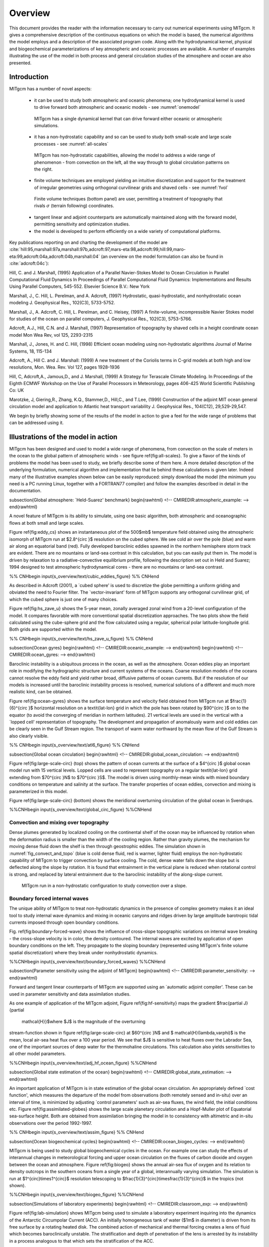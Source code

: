 Overview
********

This document provides the reader with the information necessary to
carry out numerical experiments using MITgcm. It gives a comprehensive
description of the continuous equations on which the model is based, the
numerical algorithms the model employs and a description of the associated
program code. Along with the hydrodynamical kernel, physical and
biogeochemical parameterizations of key atmospheric and oceanic processes
are available. A number of examples illustrating the use of the model in
both process and general circulation studies of the atmosphere and ocean are
also presented.

Introduction
============

MITgcm has a number of novel aspects:

 - it can be used to study both atmospheric and oceanic phenomena; one hydrodynamical kernel is used to drive forward both atmospheric and oceanic models - see :numref:`onemodel`

  .. figure:: figs/onemodel.*
    :width: 70%
    :align: center
    :alt: One model for atmospheric and oceanic simulations
    :name: onemodel

    MITgcm has a single dynamical kernel that can drive forward either oceanic or atmospheric simulations.


 - it has a non-hydrostatic capability and so can be used to study both small-scale and large scale processes - see :numref:`all-scales`

  .. figure:: figs/scales.*
    :width: 70%
    :align: center
    :alt: MITgcm can simulate a wide range of scales
    :name: all-scales

    MITgcm has non-hydrostatic capabilities, allowing the model to address a wide range of phenomenon - from convection on the left, all the way through to global circulation patterns on the right.

 - finite volume techniques are employed yielding an intuitive discretization and support for the treatment of irregular geometries using orthogonal curvilinear grids and shaved cells - see :numref:`fvol`

  .. figure:: figs/fvol.*
    :width: 70%
    :align: center
    :alt: Finit volume techniques
    :name: fvol

    Finite volume techniques (bottom panel) are user, permitting a treatment of topography that rivals :math:`\sigma` (terrain following) coordinates.

 - tangent linear and adjoint counterparts are automatically maintained along with the forward model, permitting sensitivity and optimization studies.

 - the model is developed to perform efficiently on a wide variety of computational platforms.


Key publications reporting on and charting the development of the model are :cite:`hill:95,marshall:97a,marshall:97b,adcroft:97,mars-eta:98,adcroft:99,hill:99,maro-eta:99,adcroft:04a,adcroft:04b,marshall:04` (an overview on the model formulation can also be found in :cite:`adcroft:04c`):


Hill, C. and J. Marshall, (1995)
Application of a Parallel Navier-Stokes Model to Ocean Circulation in 
Parallel Computational Fluid Dynamics
In Proceedings of Parallel Computational Fluid Dynamics: Implementations 
and Results Using Parallel Computers, 545-552.
Elsevier Science B.V.: New York

Marshall, J., C. Hill, L. Perelman, and A. Adcroft, (1997)
Hydrostatic, quasi-hydrostatic, and nonhydrostatic ocean modeling
J. Geophysical Res., 102(C3), 5733-5752.

Marshall, J., A. Adcroft, C. Hill, L. Perelman, and C. Heisey, (1997)
A finite-volume, incompressible Navier Stokes model for studies of the ocean
on parallel computers,
J. Geophysical Res., 102(C3), 5753-5766.

Adcroft, A.J., Hill, C.N. and J. Marshall, (1997)
Representation of topography by shaved cells in a height coordinate ocean
model
Mon Wea Rev, vol 125, 2293-2315

Marshall, J., Jones, H. and C. Hill, (1998)
Efficient ocean modeling using non-hydrostatic algorithms
Journal of Marine Systems, 18, 115-134

Adcroft, A., Hill C. and J. Marshall: (1999)
A new treatment of the Coriolis terms in C-grid models at both high and low
resolutions,
Mon. Wea. Rev. Vol 127, pages 1928-1936

Hill, C, Adcroft,A., Jamous,D., and J. Marshall, (1999)
A Strategy for Terascale Climate Modeling.
In Proceedings of the Eighth ECMWF Workshop on the Use of Parallel Processors
in Meteorology, pages 406-425
World Scientific Publishing Co: UK

Marotzke, J, Giering,R., Zhang, K.Q., Stammer,D., Hill,C., and T.Lee, (1999)
Construction of the adjoint MIT ocean general circulation model and 
application to Atlantic heat transport variability
J. Geophysical Res., 104(C12), 29,529-29,547.


We begin by briefly showing some of the results of the model in action to
give a feel for the wide range of problems that can be addressed using it.


Illustrations of the model in action
====================================

MITgcm has been designed and used to model a wide range of phenomena,
from convection on the scale of meters in the ocean to the global pattern of
atmospheric winds - see figure \ref{fig:all-scales}. To give a flavor of the
kinds of problems the model has been used to study, we briefly describe some
of them here. A more detailed description of the underlying formulation,
numerical algorithm and implementation that lie behind these calculations is
given later. Indeed many of the illustrative examples shown below can be
easily reproduced: simply download the model (the minimum you need is a PC
running Linux, together with a FORTRAN\ 77 compiler) and follow the examples
described in detail in the documentation.

\subsection{Global atmosphere: `Held-Suarez' benchmark}
\begin{rawhtml}
<!-- CMIREDIR:atmospheric_example: -->
\end{rawhtml}



A novel feature of MITgcm is its ability to simulate, using one basic algorithm, 
both atmospheric and oceanographic flows at both small and large scales.

Figure \ref{fig:eddy_cs} shows an instantaneous plot of the 500$mb$
temperature field obtained using the atmospheric isomorph of MITgcm run at
$2.8^{\circ }$ resolution on the cubed sphere. We see cold air over the pole
(blue) and warm air along an equatorial band (red). Fully developed
baroclinic eddies spawned in the northern hemisphere storm track are
evident. There are no mountains or land-sea contrast in this calculation,
but you can easily put them in. The model is driven by relaxation to a
radiative-convective equilibrium profile, following the description set out
in Held and Suarez; 1994 designed to test atmospheric hydrodynamical cores -
there are no mountains or land-sea contrast.

%% CNHbegin
\input{s_overview/text/cubic_eddies_figure}
%% CNHend

As described in Adcroft (2001), a `cubed sphere' is used to discretize the
globe permitting a uniform griding and obviated the need to Fourier filter.
The `vector-invariant' form of MITgcm supports any orthogonal curvilinear
grid, of which the cubed sphere is just one of many choices.

Figure \ref{fig:hs_zave_u} shows the 5-year mean, zonally averaged zonal
wind from a 20-level configuration of
the model. It compares favorable with more conventional spatial
discretization approaches. The two plots show the field calculated using the
cube-sphere grid and the flow calculated using a regular, spherical polar
latitude-longitude grid. Both grids are supported within the model.

%% CNHbegin
\input{s_overview/text/hs_zave_u_figure}
%% CNHend

\subsection{Ocean gyres}
\begin{rawhtml}
<!-- CMIREDIR:oceanic_example: -->
\end{rawhtml}
\begin{rawhtml}
<!-- CMIREDIR:ocean_gyres: -->
\end{rawhtml}

Baroclinic instability is a ubiquitous process in the ocean, as well as the
atmosphere. Ocean eddies play an important role in modifying the
hydrographic structure and current systems of the oceans. Coarse resolution
models of the oceans cannot resolve the eddy field and yield rather broad,
diffusive patterns of ocean currents. But if the resolution of our models is
increased until the baroclinic instability process is resolved, numerical
solutions of a different and much more realistic kind, can be obtained.

Figure \ref{fig:ocean-gyres} shows the surface temperature and
velocity field obtained from MITgcm run at $\frac{1}{6}^{\circ }$
horizontal resolution on a \textit{lat-lon} grid in which the pole has
been rotated by $90^{\circ }$ on to the equator (to avoid the
converging of meridian in northern latitudes). 21 vertical levels are
used in the vertical with a `lopped cell' representation of
topography. The development and propagation of anomalously warm and
cold eddies can be clearly seen in the Gulf Stream region. The
transport of warm water northward by the mean flow of the Gulf Stream
is also clearly visible.

%% CNHbegin
\input{s_overview/text/atl6_figure}
%% CNHend


\subsection{Global ocean circulation}
\begin{rawhtml}
<!-- CMIREDIR:global_ocean_circulation: -->
\end{rawhtml}

Figure \ref{fig:large-scale-circ} (top) shows the pattern of ocean
currents at the surface of a $4^{\circ }$ global ocean model run with
15 vertical levels. Lopped cells are used to represent topography on a
regular \textit{lat-lon} grid extending from $70^{\circ }N$ to
$70^{\circ }S$. The model is driven using monthly-mean winds with
mixed boundary conditions on temperature and salinity at the surface.
The transfer properties of ocean eddies, convection and mixing is
parameterized in this model.

Figure \ref{fig:large-scale-circ} (bottom) shows the meridional overturning 
circulation of the global ocean in Sverdrups.

%%CNHbegin
\input{s_overview/text/global_circ_figure}
%%CNHend

Convection and mixing over topography
-------------------------------------

Dense plumes generated by localized cooling on the continental shelf of the
ocean may be influenced by rotation when the deformation radius is smaller
than the width of the cooling region. Rather than gravity plumes, the
mechanism for moving dense fluid down the shelf is then through geostrophic
eddies. The simulation shown in :numref:`fig_convect_and_topo`
(blue is cold dense fluid, red is
warmer, lighter fluid) employs the non-hydrostatic capability of MITgcm to
trigger convection by surface cooling. The cold, dense water falls down the
slope but is deflected along the slope by rotation. It is found that
entrainment in the vertical plane is reduced when rotational control is
strong, and replaced by lateral entrainment due to the baroclinic
instability of the along-slope current.

  .. figure:: figs/plume.*
    :width: 70%
    :align: center
    :alt: Finit volume techniques
    :name: fig_convect_and_topo

    MITgcm run in a non-hydrostatic configuration to study convection over a slope.


Boundary forced internal waves
------------------------------

The unique ability of MITgcm to treat non-hydrostatic dynamics in the
presence of complex geometry makes it an ideal tool to study internal wave
dynamics and mixing in oceanic canyons and ridges driven by large amplitude
barotropic tidal currents imposed through open boundary conditions.

Fig. \ref{fig:boundary-forced-wave} shows the influence of cross-slope 
topographic variations on
internal wave breaking - the cross-slope velocity is in color, the density
contoured. The internal waves are excited by application of open boundary
conditions on the left. They propagate to the sloping boundary (represented
using MITgcm's finite volume spatial discretization) where they break under
nonhydrostatic dynamics.

%%CNHbegin
\input{s_overview/text/boundary_forced_waves}
%%CNHend

\subsection{Parameter sensitivity using the adjoint of MITgcm}
\begin{rawhtml}
<!-- CMIREDIR:parameter_sensitivity: -->
\end{rawhtml}

Forward and tangent linear counterparts of MITgcm are supported using an
`automatic adjoint compiler'. These can be used in parameter sensitivity and
data assimilation studies.

As one example of application of the MITgcm adjoint, Figure
\ref{fig:hf-sensitivity} maps the gradient $\frac{\partial J}{\partial
  \mathcal{H}}$where $J$ is the magnitude of the overturning
stream-function shown in figure \ref{fig:large-scale-circ} at
$60^{\circ }N$ and $ \mathcal{H}(\lambda,\varphi)$ is the mean, local
air-sea heat flux over a 100 year period. We see that $J$ is sensitive
to heat fluxes over the Labrador Sea, one of the important sources of
deep water for the thermohaline circulations. This calculation also
yields sensitivities to all other model parameters.

%%CNHbegin
\input{s_overview/text/adj_hf_ocean_figure}
%%CNHend

\subsection{Global state estimation of the ocean}
\begin{rawhtml}
<!-- CMIREDIR:global_state_estimation: -->
\end{rawhtml}


An important application of MITgcm is in state estimation of the global
ocean circulation. An appropriately defined `cost function', which measures
the departure of the model from observations (both remotely sensed and
in-situ) over an interval of time, is minimized by adjusting `control
parameters' such as air-sea fluxes, the wind field, the initial conditions
etc. Figure \ref{fig:assimilated-globes} shows the large scale planetary
circulation and a Hopf-Muller plot of Equatorial sea-surface height.
Both are obtained from assimilation bringing the model in to
consistency with altimetric and in-situ observations over the period
1992-1997.

%% CNHbegin
\input{s_overview/text/assim_figure}
%% CNHend

\subsection{Ocean biogeochemical cycles}
\begin{rawhtml}
<!-- CMIREDIR:ocean_biogeo_cycles: -->
\end{rawhtml}

MITgcm is being used to study global biogeochemical cycles in the
ocean. For example one can study the effects of interannual changes in
meteorological forcing and upper ocean circulation on the fluxes of
carbon dioxide and oxygen between the ocean and atmosphere. Figure
\ref{fig:biogeo} shows the annual air-sea flux of oxygen and its
relation to density outcrops in the southern oceans from a single year
of a global, interannually varying simulation. The simulation is run
at $1^{\circ}\times1^{\circ}$ resolution telescoping to
$\frac{1}{3}^{\circ}\times\frac{1}{3}^{\circ}$ in the tropics (not
shown).

%%CNHbegin
\input{s_overview/text/biogeo_figure}
%%CNHend

\subsection{Simulations of laboratory experiments}
\begin{rawhtml}
<!-- CMIREDIR:classroom_exp: -->
\end{rawhtml}

Figure \ref{fig:lab-simulation} shows MITgcm being used to simulate a 
laboratory experiment inquiring into the dynamics of the Antarctic Circumpolar Current (ACC). An
initially homogeneous tank of water ($1m$ in diameter) is driven from its
free surface by a rotating heated disk. The combined action of mechanical
and thermal forcing creates a lens of fluid which becomes baroclinically
unstable. The stratification and depth of penetration of the lens is
arrested by its instability in a process analogous to that which sets the
stratification of the ACC.

%%CNHbegin
\input{s_overview/text/lab_figure}
%%CNHend

\section{Continuous equations in `r' coordinates}
\begin{rawhtml}
<!-- CMIREDIR:z-p_isomorphism: -->
\end{rawhtml}

To render atmosphere and ocean models from one dynamical core we exploit
`isomorphisms' between equation sets that govern the evolution of the
respective fluids - see figure \ref{fig:isomorphic-equations}. 
One system of hydrodynamical equations is written down
and encoded. The model variables have different interpretations depending on
whether the atmosphere or ocean is being studied. Thus, for example, the
vertical coordinate `$r$' is interpreted as pressure, $p$, if we are
modeling the atmosphere (right hand side of figure \ref{fig:isomorphic-equations})
and height, $z$, if we are modeling the ocean (left hand side of figure
\ref{fig:isomorphic-equations}).

%%CNHbegin
\input{s_overview/text/zandpcoord_figure.tex}
%%CNHend

The state of the fluid at any time is characterized by the distribution of
velocity $\vec{\mathbf{v}}$, active tracers $\theta $ and $S$, a
`geopotential' $\phi $ and density $\rho =\rho (\theta ,S,p)$ which may
depend on $\theta $, $S$, and $p$. The equations that govern the evolution
of these fields, obtained by applying the laws of classical mechanics and
thermodynamics to a Boussinesq, Navier-Stokes fluid are, written in terms of
a generic vertical coordinate, $r$, so that the appropriate
kinematic boundary conditions can be applied isomorphically
see figure \ref{fig:zandp-vert-coord}.

%%CNHbegin
\input{s_overview/text/vertcoord_figure.tex}
%%CNHend

\begin{equation}
\frac{D\vec{\mathbf{v}_{h}}}{Dt}+\left( 2\vec{\Omega}\times \vec{\mathbf{v}}
\right) _{h}+\mathbf{\nabla }_{h}\phi =\mathcal{F}_{\vec{\mathbf{v}_{h}}}
\text{ horizontal mtm} \label{eq:horizontal_mtm}
\end{equation}

\begin{equation}
\frac{D\dot{r}}{Dt}+\widehat{k}\cdot \left( 2\vec{\Omega}\times \vec{\mathbf{
v}}\right) +\frac{\partial \phi }{\partial r}+b=\mathcal{F}_{\dot{r}}\text{
vertical mtm} \label{eq:vertical_mtm}
\end{equation}

\begin{equation}
\mathbf{\nabla }_{h}\cdot \vec{\mathbf{v}}_{h}+\frac{\partial \dot{r}}{
\partial r}=0\text{ continuity}  \label{eq:continuity}
\end{equation}

\begin{equation}
b=b(\theta ,S,r)\text{ equation of state} \label{eq:equation_of_state}
\end{equation}

\begin{equation}
\frac{D\theta }{Dt}=\mathcal{Q}_{\theta }\text{ potential temperature}
\label{eq:potential_temperature}
\end{equation}

\begin{equation}
\frac{DS}{Dt}=\mathcal{Q}_{S}\text{ humidity/salinity}
\label{eq:humidity_salt}
\end{equation}

Here:

\begin{equation*}
r\text{ is the vertical coordinate}
\end{equation*}

\begin{equation*}
\frac{D}{Dt}=\frac{\partial }{\partial t}+\vec{\mathbf{v}}\cdot \nabla \text{
is the total derivative}
\end{equation*}

\begin{equation*}
\mathbf{\nabla }=\mathbf{\nabla }_{h}+\widehat{k}\frac{\partial }{\partial r}
\text{ is the `grad' operator}
\end{equation*}
with $\mathbf{\nabla }_{h}$ operating in the horizontal and $\widehat{k}
\frac{\partial }{\partial r}$ operating in the vertical, where $\widehat{k}$
is a unit vector in the vertical

\begin{equation*}
t\text{ is time}
\end{equation*}

\begin{equation*}
\vec{\mathbf{v}}=(u,v,\dot{r})=(\vec{\mathbf{v}}_{h},\dot{r})\text{ is the
velocity}
\end{equation*}

\begin{equation*}
\phi \text{ is the `pressure'/`geopotential'}
\end{equation*}

\begin{equation*}
\vec{\Omega}\text{ is the Earth's rotation}
\end{equation*}

\begin{equation*}
b\text{ is the `buoyancy'}
\end{equation*}

\begin{equation*}
\theta \text{ is potential temperature}
\end{equation*}

\begin{equation*}
S\text{ is specific humidity in the atmosphere; salinity in the ocean}
\end{equation*}

\begin{equation*}
\mathcal{F}_{\vec{\mathbf{v}}}\text{ are forcing and dissipation of }\vec{
\mathbf{v}}
\end{equation*}

\begin{equation*}
\mathcal{Q}_{\theta }\mathcal{\ }\text{are forcing and dissipation of }\theta
\end{equation*}

\begin{equation*}
\mathcal{Q}_{S}\mathcal{\ }\text{are forcing and dissipation of }S
\end{equation*}

The $\mathcal{F}^{\prime }s$ and $\mathcal{Q}^{\prime }s$ are provided by
`physics' and forcing packages for atmosphere and ocean. These are described
in later chapters.

\subsection{Kinematic Boundary conditions}

\subsubsection{vertical}

at fixed and moving $r$ surfaces we set (see figure \ref{fig:zandp-vert-coord}):

\begin{equation}
\dot{r}=0 \text{\ at\ } r=R_{fixed}(x,y)\text{ (ocean bottom, top of the atmosphere)}
\label{eq:fixedbc}
\end{equation}

\begin{equation}
\dot{r}=\frac{Dr}{Dt} \text{\ at\ } r=R_{moving}\text{ \
(ocean surface,bottom of the atmosphere)}  \label{eq:movingbc}
\end{equation}

Here

\begin{equation*}
R_{moving}=R_{o}+\eta
\end{equation*}
where $R_{o}(x,y)$ is the `$r-$value' (height or pressure, depending on
whether we are in the atmosphere or ocean) of the `moving surface' in the
resting fluid and $\eta $ is the departure from $R_{o}(x,y)$ in the presence
of motion.

\subsubsection{horizontal}

\begin{equation}
\vec{\mathbf{v}}\cdot \vec{\mathbf{n}}=0  \label{eq:noflow}
\end{equation}
where $\vec{\mathbf{n}}$ is the normal to a solid boundary.

\subsection{Atmosphere}

In the atmosphere, (see figure \ref{fig:zandp-vert-coord}), we interpret:

\begin{equation}
r=p\text{ is the pressure}  \label{eq:atmos-r}
\end{equation}

\begin{equation}
\dot{r}=\frac{Dp}{Dt}=\omega \text{ is the vertical velocity in }p\text{
coordinates}  \label{eq:atmos-omega}
\end{equation}

\begin{equation}
\phi =g\,z\text{ is the geopotential height}  \label{eq:atmos-phi}
\end{equation}

\begin{equation}
b=\frac{\partial \Pi }{\partial p}\theta \text{ is the buoyancy}
\label{eq:atmos-b}
\end{equation}

\begin{equation}
\theta =T(\frac{p_{c}}{p})^{\kappa }\text{ is potential temperature}
\label{eq:atmos-theta}
\end{equation}

\begin{equation}
S=q,\text{ is the specific humidity}  \label{eq:atmos-s}
\end{equation}
where

\begin{equation*}
T\text{ is absolute temperature}
\end{equation*}
\begin{equation*}
p\text{ is the pressure}
\end{equation*}
\begin{eqnarray*}
&&z\text{ is the height of the pressure surface} \\
&&g\text{ is the acceleration due to gravity}
\end{eqnarray*}

In the above the ideal gas law, $p=\rho RT$, has been expressed in terms of
the Exner function $\Pi (p)$ given by (see Appendix Atmosphere) 
\begin{equation}
\Pi (p)=c_{p}(\frac{p}{p_{c}})^{\kappa }  \label{eq:exner}
\end{equation}
where $p_{c}$ is a reference pressure and $\kappa =R/c_{p}$ with $R$ the gas
constant and $c_{p}$ the specific heat of air at constant pressure.

At the top of the atmosphere (which is `fixed' in our $r$ coordinate):

\begin{equation*}
R_{fixed}=p_{top}=0
\end{equation*}
In a resting atmosphere the elevation of the mountains at the bottom is
given by 
\begin{equation*}
R_{moving}=R_{o}(x,y)=p_{o}(x,y)
\end{equation*}
i.e. the (hydrostatic) pressure at the top of the mountains in a resting
atmosphere.

The boundary conditions at top and bottom are given by:

\begin{eqnarray}
&&\omega =0~\text{at }r=R_{fixed} \text{ (top of the atmosphere)}
\label{eq:fixed-bc-atmos} \\
\omega &=&\frac{Dp_{s}}{Dt}\text{; at }r=R_{moving}\text{ (bottom of the
atmosphere)}  \label{eq:moving-bc-atmos}
\end{eqnarray}

Then the (hydrostatic form of) equations
(\ref{eq:horizontal_mtm}-\ref{eq:humidity_salt}) yields a consistent
set of atmospheric equations which, for convenience, are written out
in $p$ coordinates in Appendix Atmosphere - see
eqs(\ref{eq:atmos-prime}).

\subsection{Ocean}

In the ocean we interpret: 
\begin{eqnarray}
r &=&z\text{ is the height}  \label{eq:ocean-z} \\
\dot{r} &=&\frac{Dz}{Dt}=w\text{ is the vertical velocity}
\label{eq:ocean-w} \\
\phi &=&\frac{p}{\rho _{c}}\text{ is the pressure}  \label{eq:ocean-p} \\
b(\theta ,S,r) &=&\frac{g}{\rho _{c}}\left( \rho (\theta ,S,r)-\rho
_{c}\right) \text{ is the buoyancy}  \label{eq:ocean-b}
\end{eqnarray}
where $\rho _{c}$ is a fixed reference density of water and $g$ is the
acceleration due to gravity.\noindent

In the above

At the bottom of the ocean: $R_{fixed}(x,y)=-H(x,y)$.

The surface of the ocean is given by: $R_{moving}=\eta $

The position of the resting free surface of the ocean is given by $
R_{o}=Z_{o}=0$.

Boundary conditions are:

\begin{eqnarray}
w &=&0~\text{at }r=R_{fixed}\text{ (ocean bottom)}  \label{eq:fixed-bc-ocean}
\\
w &=&\frac{D\eta }{Dt}\text{ at }r=R_{moving}=\eta \text{ (ocean surface) 
\label{eq:moving-bc-ocean}}
\end{eqnarray}
where $\eta $ is the elevation of the free surface.

Then equations (\ref{eq:horizontal_mtm}-\ref{eq:humidity_salt}) yield a consistent set 
of oceanic equations
which, for convenience, are written out in $z$ coordinates in Appendix Ocean
- see eqs(\ref{eq:ocean-mom}) to (\ref{eq:ocean-salt}).

\subsection{Hydrostatic, Quasi-hydrostatic, Quasi-nonhydrostatic and
Non-hydrostatic forms}
\label{sec:all_hydrostatic_forms}
\begin{rawhtml}
<!-- CMIREDIR:non_hydrostatic: -->
\end{rawhtml}


Let us separate $\phi $ in to surface, hydrostatic and non-hydrostatic terms:

\begin{equation}
\phi (x,y,r)=\phi _{s}(x,y)+\phi _{hyd}(x,y,r)+\phi _{nh}(x,y,r)
\label{eq:phi-split}
\end{equation}
%and write eq(\ref{eq:incompressible}) in the form: 
%                  ^- this eq is missing (jmc) ; replaced with:
and write eq( \ref{eq:horizontal_mtm}) in the form:

\begin{equation}
\frac{\partial \vec{\mathbf{v}_{h}}}{\partial t}+\mathbf{\nabla }_{h}\phi
_{s}+\mathbf{\nabla }_{h}\phi _{hyd}+\epsilon _{nh}\mathbf{\nabla }_{h}\phi
_{nh}=\vec{\mathbf{G}}_{\vec{v}_{h}}  \label{eq:mom-h}
\end{equation}

\begin{equation}
\frac{\partial \phi _{hyd}}{\partial r}=-b  \label{eq:hydrostatic}
\end{equation}

\begin{equation}
\epsilon _{nh}\frac{\partial \dot{r}}{\partial t}+\frac{\partial \phi _{nh}}{
\partial r}=G_{\dot{r}}  \label{eq:mom-w}
\end{equation}
Here $\epsilon _{nh}$ is a non-hydrostatic parameter.

The $\left( \vec{\mathbf{G}}_{\vec{v}},G_{\dot{r}}\right) $ in eq(\ref
{eq:mom-h}) and (\ref{eq:mom-w}) represent advective, metric and Coriolis
terms in the momentum equations. In spherical coordinates they take the form
\footnote{
In the hydrostatic primitive equations (\textbf{HPE}) all underlined terms
in (\ref{eq:gu-speherical}), (\ref{eq:gv-spherical}) and (\ref
{eq:gw-spherical}) are omitted; the singly-underlined terms are included in
the quasi-hydrostatic model (\textbf{QH}). The fully non-hydrostatic model (
\textbf{NH}) includes all terms.} - see Marshall et al 1997a for a full
discussion:

\begin{equation}
\left. 
\begin{tabular}{l}
$G_{u}=-\vec{\mathbf{v}}.\nabla u$ \\ 
$-\left\{ \underline{\frac{u\dot{r}}{{r}}}-\frac{uv\tan \varphi}{{r}}\right\} $
\\ 
$-\left\{ -2\Omega v\sin \varphi+\underline{2\Omega \dot{r}\cos \varphi}\right\} $
\\ 
$+\mathcal{F}_{u}$
\end{tabular}
\ \right\} \left\{ 
\begin{tabular}{l}
\textit{advection} \\ 
\textit{metric} \\ 
\textit{Coriolis} \\ 
\textit{\ Forcing/Dissipation}
\end{tabular}
\ \right. \qquad  \label{eq:gu-speherical}
\end{equation}

\begin{equation}
\left. 
\begin{tabular}{l}
$G_{v}=-\vec{\mathbf{v}}.\nabla v$ \\ 
$-\left\{ \underline{\frac{v\dot{r}}{{r}}}-\frac{u^{2}\tan \varphi}{{r}}\right\} 
$ \\ 
$-\left\{ -2\Omega u\sin \varphi \right\} $ \\ 
$+\mathcal{F}_{v}$
\end{tabular}
\ \right\} \left\{ 
\begin{tabular}{l}
\textit{advection} \\ 
\textit{metric} \\ 
\textit{Coriolis} \\ 
\textit{\ Forcing/Dissipation}
\end{tabular}
\ \right. \qquad  \label{eq:gv-spherical}
\end{equation}
\qquad \qquad \qquad \qquad \qquad

\begin{equation}
\left. 
\begin{tabular}{l}
$G_{\dot{r}}=-\underline{\underline{\vec{\mathbf{v}}.\nabla \dot{r}}}$ \\ 
$+\left\{ \underline{\frac{u^{_{^{2}}}+v^{2}}{{r}}}\right\} $ \\ 
${+}\underline{{2\Omega u\cos \varphi}}$ \\ 
$\underline{\underline{\mathcal{F}_{\dot{r}}}}$
\end{tabular}
\ \right\} \left\{ 
\begin{tabular}{l}
\textit{advection} \\ 
\textit{metric} \\ 
\textit{Coriolis} \\ 
\textit{\ Forcing/Dissipation}
\end{tabular}
\ \right.  \label{eq:gw-spherical}
\end{equation}
\qquad \qquad \qquad \qquad \qquad

In the above `${r}$' is the distance from the center of the earth and `$\varphi$
' is latitude.

Grad and div operators in spherical coordinates are defined in appendix
OPERATORS.

%%CNHbegin
\input{s_overview/text/sphere_coord_figure.tex}
%%CNHend

\subsubsection{Shallow atmosphere approximation}

Most models are based on the `hydrostatic primitive equations' (HPE's)
in which the vertical momentum equation is reduced to a statement of
hydrostatic balance and the `traditional approximation' is made in
which the Coriolis force is treated approximately and the shallow
atmosphere approximation is made.  MITgcm need not make the
`traditional approximation'. To be able to support consistent
non-hydrostatic forms the shallow atmosphere approximation can be
relaxed - when dividing through by $ r $ in, for example,
(\ref{eq:gu-speherical}), we do not replace $r$ by $a$, the radius of
the earth.

\subsubsection{Hydrostatic and quasi-hydrostatic forms}
\label{sec:hydrostatic_and_quasi-hydrostatic_forms}

These are discussed at length in Marshall et al (1997a).

In the `hydrostatic primitive equations' (\textbf{HPE)} all the underlined
terms in Eqs. (\ref{eq:gu-speherical} $\rightarrow $\ \ref{eq:gw-spherical})
are neglected and `${r}$' is replaced by `$a$', the mean radius of the
earth. Once the pressure is found at one level - e.g. by inverting a 2-d
Elliptic equation for $\phi _{s}$ at $r=R_{moving}$ - the pressure can be
computed at all other levels by integration of the hydrostatic relation, eq(
\ref{eq:hydrostatic}).

In the `quasi-hydrostatic' equations (\textbf{QH)} strict balance between
gravity and vertical pressure gradients is not imposed. The $2\Omega u\cos
\varphi $ Coriolis term are not neglected and are balanced by a non-hydrostatic
contribution to the pressure field: only the terms underlined twice in Eqs. (
\ref{eq:gu-speherical}$\rightarrow $\ \ref{eq:gw-spherical}) are set to zero
and, simultaneously, the shallow atmosphere approximation is relaxed. In 
\textbf{QH}\ \textit{all} the metric terms are retained and the full
variation of the radial position of a particle monitored. The \textbf{QH}\
vertical momentum equation (\ref{eq:mom-w}) becomes:

\begin{equation*}
\frac{\partial \phi _{nh}}{\partial r}=2\Omega u\cos \varphi
\end{equation*}
making a small correction to the hydrostatic pressure.

\textbf{QH} has good energetic credentials - they are the same as for 
\textbf{HPE}. Importantly, however, it has the same angular momentum
principle as the full non-hydrostatic model (\textbf{NH)} - see Marshall
et.al., 1997a. As in \textbf{HPE }only a 2-d elliptic problem need be solved.

\subsubsection{Non-hydrostatic and quasi-nonhydrostatic forms}

MITgcm presently supports a full non-hydrostatic ocean isomorph, but
only a quasi-non-hydrostatic atmospheric isomorph.

\paragraph{Non-hydrostatic Ocean}

In the non-hydrostatic ocean model all terms in equations Eqs.(\ref
{eq:gu-speherical} $\rightarrow $\ \ref{eq:gw-spherical}) are retained. A
three dimensional elliptic equation must be solved subject to Neumann
boundary conditions (see below). It is important to note that use of the
full \textbf{NH} does not admit any new `fast' waves in to the system - the
incompressible condition eq(\ref{eq:continuity}) has already filtered out
acoustic modes. It does, however, ensure that the gravity waves are treated
accurately with an exact dispersion relation. The \textbf{NH} set has a
complete angular momentum principle and consistent energetics - see White
and Bromley, 1995; Marshall et.al.\ 1997a.

\paragraph{Quasi-nonhydrostatic Atmosphere}

In the non-hydrostatic version of our atmospheric model we approximate $\dot{
r}$ in the vertical momentum eqs(\ref{eq:mom-w}) and (\ref{eq:gv-spherical})
(but only here) by:

\begin{equation}
\dot{r}=\frac{Dp}{Dt}=\frac{1}{g}\frac{D\phi }{Dt}  \label{eq:quasi-nh-w}
\end{equation}
where $p_{hy}$ is the hydrostatic pressure.

\subsubsection{Summary of equation sets supported by model}

\paragraph{Atmosphere}

Hydrostatic, and quasi-hydrostatic and quasi non-hydrostatic forms of the
compressible non-Boussinesq equations in $p-$coordinates are supported.

\subparagraph{Hydrostatic and quasi-hydrostatic}

The hydrostatic set is written out in $p-$coordinates in appendix Atmosphere
- see eq(\ref{eq:atmos-prime}).

\subparagraph{Quasi-nonhydrostatic}

A quasi-nonhydrostatic form is also supported.

\paragraph{Ocean}

\subparagraph{Hydrostatic and quasi-hydrostatic}

Hydrostatic, and quasi-hydrostatic forms of the incompressible Boussinesq
equations in $z-$coordinates are supported.

\subparagraph{Non-hydrostatic}

Non-hydrostatic forms of the incompressible Boussinesq equations in $z-$
coordinates are supported - see eqs(\ref{eq:ocean-mom}) to (\ref
{eq:ocean-salt}).

\subsection{Solution strategy}

The method of solution employed in the \textbf{HPE}, \textbf{QH} and \textbf{
NH} models is summarized in Figure \ref{fig:solution-strategy}.
Under all dynamics, a 2-d elliptic equation is
first solved to find the surface pressure and the hydrostatic pressure at
any level computed from the weight of fluid above. Under \textbf{HPE} and 
\textbf{QH} dynamics, the horizontal momentum equations are then stepped
forward and $\dot{r}$ found from continuity. Under \textbf{NH} dynamics a
3-d elliptic equation must be solved for the non-hydrostatic pressure before
stepping forward the horizontal momentum equations; $\dot{r}$ is found by
stepping forward the vertical momentum equation.

%%CNHbegin
\input{s_overview/text/solution_strategy_figure.tex}
%%CNHend

There is no penalty in implementing \textbf{QH} over \textbf{HPE} except, of
course, some complication that goes with the inclusion of $\cos \varphi \ $
Coriolis terms and the relaxation of the shallow atmosphere approximation.
But this leads to negligible increase in computation. In \textbf{NH}, in
contrast, one additional elliptic equation - a three-dimensional one - must
be inverted for $p_{nh}$. However the `overhead' of the \textbf{NH} model is
essentially negligible in the hydrostatic limit (see detailed discussion in
Marshall et al, 1997) resulting in a non-hydrostatic algorithm that, in the
hydrostatic limit, is as computationally economic as the \textbf{HPEs}.

\subsection{Finding the pressure field}
\label{sec:finding_the_pressure_field}

Unlike the prognostic variables $u$, $v$, $w$, $\theta $ and $S$, the
pressure field must be obtained diagnostically. We proceed, as before, by
dividing the total (pressure/geo) potential in to three parts, a surface
part, $\phi _{s}(x,y)$, a hydrostatic part $\phi _{hyd}(x,y,r)$ and a
non-hydrostatic part $\phi _{nh}(x,y,r)$, as in (\ref{eq:phi-split}), and
writing the momentum equation as in (\ref{eq:mom-h}).

\subsubsection{Hydrostatic pressure}

Hydrostatic pressure is obtained by integrating (\ref{eq:hydrostatic})
vertically from $r=R_{o}$ where $\phi _{hyd}(r=R_{o})=0$, to yield:

\begin{equation*}
\int_{r}^{R_{o}}\frac{\partial \phi _{hyd}}{\partial r}dr=\left[ \phi _{hyd}
\right] _{r}^{R_{o}}=\int_{r}^{R_{o}}-bdr
\end{equation*}
and so

\begin{equation}
\phi _{hyd}(x,y,r)=\int_{r}^{R_{o}}bdr  \label{eq:hydro-phi}
\end{equation}

The model can be easily modified to accommodate a loading term (e.g
atmospheric pressure pushing down on the ocean's surface) by setting:

\begin{equation}
\phi _{hyd}(r=R_{o})=loading  \label{eq:loading}
\end{equation}

\subsubsection{Surface pressure}

The surface pressure equation can be obtained by integrating continuity,
(\ref{eq:continuity}), vertically from $r=R_{fixed}$ to $r=R_{moving}$

\begin{equation*}
\int_{R_{fixed}}^{R_{moving}}\left( \mathbf{\nabla }_{h}\cdot \vec{\mathbf{v}
}_{h}+\partial _{r}\dot{r}\right) dr=0
\end{equation*}

Thus:

\begin{equation*}
\frac{\partial \eta }{\partial t}+\vec{\mathbf{v}}.\nabla \eta
+\int_{R_{fixed}}^{R_{moving}}\mathbf{\nabla }_{h}\cdot \vec{\mathbf{v}}
_{h}dr=0
\end{equation*}
where $\eta =R_{moving}-R_{o}$ is the free-surface $r$-anomaly in units of $
r $. The above can be rearranged to yield, using Leibnitz's theorem:

\begin{equation}
\frac{\partial \eta }{\partial t}+\mathbf{\nabla }_{h}\cdot
\int_{R_{fixed}}^{R_{moving}}\vec{\mathbf{v}}_{h}dr=\text{source}
\label{eq:free-surface}
\end{equation}
where we have incorporated a source term.

Whether $\phi $ is pressure (ocean model, $p/\rho _{c}$) or geopotential
(atmospheric model), in (\ref{eq:mom-h}), the horizontal gradient term can
be written 
\begin{equation}
\mathbf{\nabla }_{h}\phi _{s}=\mathbf{\nabla }_{h}\left( b_{s}\eta \right)
\label{eq:phi-surf}
\end{equation}
where $b_{s}$ is the buoyancy at the surface.

In the hydrostatic limit ($\epsilon _{nh}=0$), equations (\ref{eq:mom-h}), (\ref
{eq:free-surface}) and (\ref{eq:phi-surf}) can be solved by inverting a 2-d
elliptic equation for $\phi _{s}$ as described in Chapter 2. Both `free
surface' and `rigid lid' approaches are available.

\subsubsection{Non-hydrostatic pressure}

Taking the horizontal divergence of (\ref{eq:mom-h}) and adding 
$\frac{\partial }{\partial r}$ of (\ref{eq:mom-w}), invoking the continuity equation
(\ref{eq:continuity}), we deduce that:

\begin{equation}
\nabla _{3}^{2}\phi _{nh}=\nabla .\vec{\mathbf{G}}_{\vec{v}}-\left( \mathbf{
\nabla }_{h}^{2}\phi _{s}+\mathbf{\nabla }^{2}\phi _{hyd}\right) =\nabla .
\vec{\mathbf{F}}  \label{eq:3d-invert}
\end{equation}

For a given rhs this 3-d elliptic equation must be inverted for $\phi _{nh}$
subject to appropriate choice of boundary conditions. This method is usually
called \textit{The Pressure Method} [Harlow and Welch, 1965; Williams, 1969;
Potter, 1976]. In the hydrostatic primitive equations case (\textbf{HPE}),
the 3-d problem does not need to be solved.

\paragraph{Boundary Conditions}

We apply the condition of no normal flow through all solid boundaries - the
coasts (in the ocean) and the bottom:

\begin{equation}
\vec{\mathbf{v}}.\widehat{n}=0  \label{nonormalflow}
\end{equation}
where $\widehat{n}$ is a vector of unit length normal to the boundary. The
kinematic condition (\ref{nonormalflow}) is also applied to the vertical
velocity at $r=R_{moving}$. No-slip $\left( v_{T}=0\right) \ $or slip $
\left( \partial v_{T}/\partial n=0\right) \ $conditions are employed on the
tangential component of velocity, $v_{T}$, at all solid boundaries,
depending on the form chosen for the dissipative terms in the momentum
equations - see below.

Eq.(\ref{nonormalflow}) implies, making use of (\ref{eq:mom-h}), that:

\begin{equation}
\widehat{n}.\nabla \phi _{nh}=\widehat{n}.\vec{\mathbf{F}}
\label{eq:inhom-neumann-nh}
\end{equation}
where

\begin{equation*}
\vec{\mathbf{F}}=\vec{\mathbf{G}}_{\vec{v}}-\left( \mathbf{\nabla }_{h}\phi
_{s}+\mathbf{\nabla }\phi _{hyd}\right) 
\end{equation*}
presenting inhomogeneous Neumann boundary conditions to the Elliptic problem
(\ref{eq:3d-invert}). As shown, for example, by Williams (1969), one can
exploit classical 3D potential theory and, by introducing an appropriately
chosen $\delta $-function sheet of `source-charge', replace the
inhomogeneous boundary condition on pressure by a homogeneous one. The
source term $rhs$ in (\ref{eq:3d-invert}) is the divergence of the vector $
\vec{\mathbf{F}}.$ By simultaneously setting $
\begin{array}{l}
\widehat{n}.\vec{\mathbf{F}}
\end{array}
=0$\ and $\widehat{n}.\nabla \phi _{nh}=0\ $on the boundary the following
self-consistent but simpler homogenized Elliptic problem is obtained:

\begin{equation*}
\nabla ^{2}\phi _{nh}=\nabla .\widetilde{\vec{\mathbf{F}}}\qquad
\end{equation*}
where $\widetilde{\vec{\mathbf{F}}}$ is a modified $\vec{\mathbf{F}}$ such
that $\widetilde{\vec{\mathbf{F}}}.\widehat{n}=0$. As is implied by (\ref
{eq:inhom-neumann-nh}) the modified boundary condition becomes:

\begin{equation}
\widehat{n}.\nabla \phi _{nh}=0  \label{eq:hom-neumann-nh}
\end{equation}

If the flow is `close' to hydrostatic balance then the 3-d inversion
converges rapidly because $\phi _{nh}\ $is then only a small correction to
the hydrostatic pressure field (see the discussion in Marshall et al, a,b).

The solution $\phi _{nh}\ $to (\ref{eq:3d-invert}) and (\ref{eq:inhom-neumann-nh})
does not vanish at $r=R_{moving}$, and so refines the pressure there.

\subsection{Forcing/dissipation}

\subsubsection{Forcing}

The forcing terms $\mathcal{F}$ on the rhs of the equations are provided by
`physics packages' and forcing packages. These are described later on.

\subsubsection{Dissipation}

\paragraph{Momentum}

Many forms of momentum dissipation are available in the model. Laplacian and
biharmonic frictions are commonly used:

\begin{equation}
D_{V}=A_{h}\nabla _{h}^{2}v+A_{v}\frac{\partial ^{2}v}{\partial z^{2}}
+A_{4}\nabla _{h}^{4}v  \label{eq:dissipation}
\end{equation}
where $A_{h}$ and $A_{v}\ $are (constant) horizontal and vertical viscosity
coefficients and $A_{4}\ $is the horizontal coefficient for biharmonic
friction. These coefficients are the same for all velocity components.

\paragraph{Tracers}

The mixing terms for the temperature and salinity equations have a similar
form to that of momentum except that the diffusion tensor can be
non-diagonal and have varying coefficients.
\begin{equation}
D_{T,S}=\nabla .[\underline{\underline{K}}\nabla (T,S)]+K_{4}\nabla
_{h}^{4}(T,S)  \label{eq:diffusion}
\end{equation}
where $\underline{\underline{K}}\ $is the diffusion tensor and the $K_{4}\ $
horizontal coefficient for biharmonic diffusion. In the simplest case where
the subgrid-scale fluxes of heat and salt are parameterized with constant
horizontal and vertical diffusion coefficients, $\underline{\underline{K}}$,
reduces to a diagonal matrix with constant coefficients:

\begin{equation}
\qquad \qquad \qquad \qquad K=\left( 
\begin{array}{ccc}
K_{h} & 0 & 0 \\ 
0 & K_{h} & 0 \\ 
0 & 0 & K_{v}
\end{array}
\right) \qquad \qquad \qquad  \label{eq:diagonal-diffusion-tensor}
\end{equation}
where $K_{h}\ $and $K_{v}\ $are the horizontal and vertical diffusion
coefficients. These coefficients are the same for all tracers (temperature,
salinity ... ).

\subsection{Vector invariant form}

For some purposes it is advantageous to write momentum advection in
eq(\ref {eq:horizontal_mtm}) and (\ref{eq:vertical_mtm}) in the
(so-called) `vector invariant' form:

\begin{equation}
\frac{D\vec{\mathbf{v}}}{Dt}=\frac{\partial \vec{\mathbf{v}}}{\partial t}
+\left( \nabla \times \vec{\mathbf{v}}\right) \times \vec{\mathbf{v}}+\nabla 
\left[ \frac{1}{2}(\vec{\mathbf{v}}\cdot \vec{\mathbf{v}})\right]
\label{eq:vi-identity}
\end{equation}
This permits alternative numerical treatments of the non-linear terms based
on their representation as a vorticity flux. Because gradients of coordinate
vectors no longer appear on the rhs of (\ref{eq:vi-identity}), explicit
representation of the metric terms in (\ref{eq:gu-speherical}), (\ref
{eq:gv-spherical}) and (\ref{eq:gw-spherical}), can be avoided: information
about the geometry is contained in the areas and lengths of the volumes used
to discretize the model.

\subsection{Adjoint}

Tangent linear and adjoint counterparts of the forward model are described
in Chapter 5.

\section{Appendix ATMOSPHERE}

\subsection{Hydrostatic Primitive Equations for the Atmosphere in pressure
coordinates}

\label{sect-hpe-p}

The hydrostatic primitive equations (HPEs) in p-coordinates are: 
\begin{eqnarray}
\frac{D\vec{\mathbf{v}}_{h}}{Dt}+f\hat{\mathbf{k}}\times \vec{\mathbf{v}}
_{h}+\mathbf{\nabla }_{p}\phi &=&\vec{\mathbf{\mathcal{F}}}
\label{eq:atmos-mom} \\
\frac{\partial \phi }{\partial p}+\alpha &=&0  \label{eq-p-hydro-start} \\
\mathbf{\nabla }_{p}\cdot \vec{\mathbf{v}}_{h}+\frac{\partial \omega }{
\partial p} &=&0  \label{eq:atmos-cont} \\
p\alpha &=&RT  \label{eq:atmos-eos} \\
c_{v}\frac{DT}{Dt}+p\frac{D\alpha }{Dt} &=&\mathcal{Q}  \label{eq:atmos-heat}
\end{eqnarray}
where $\vec{\mathbf{v}}_{h}=(u,v,0)$ is the `horizontal' (on pressure
surfaces) component of velocity, $\frac{D}{Dt}=\frac{\partial}{\partial t}
+\vec{\mathbf{v}}_{h}\cdot \mathbf{\nabla }_{p}+\omega \frac{\partial }{\partial p}$
is the total derivative, $f=2\Omega \sin \varphi$ is the Coriolis parameter,
$\phi =gz$ is the geopotential, $\alpha =1/\rho $ is the specific volume,
$\omega =\frac{Dp }{Dt}$ is the vertical velocity in the $p-$coordinate.
Equation(\ref {eq:atmos-heat}) is the first law of thermodynamics where internal
energy $e=c_{v}T$, $T$ is temperature, $Q$ is the rate of heating per unit mass
and $p\frac{D\alpha }{Dt}$ is the work done by the fluid in compressing.

It is convenient to cast the heat equation in terms of potential temperature 
$\theta $ so that it looks more like a generic conservation law.
Differentiating (\ref{eq:atmos-eos}) we get: 
\begin{equation*}
p\frac{D\alpha }{Dt}+\alpha \frac{Dp}{Dt}=R\frac{DT}{Dt}
\end{equation*}
which, when added to the heat equation (\ref{eq:atmos-heat}) and using $
c_{p}=c_{v}+R$, gives: 
\begin{equation}
c_{p}\frac{DT}{Dt}-\alpha \frac{Dp}{Dt}=\mathcal{Q}
\label{eq-p-heat-interim}
\end{equation}
Potential temperature is defined: 
\begin{equation}
\theta =T(\frac{p_{c}}{p})^{\kappa }  \label{eq:potential-temp}
\end{equation}
where $p_{c}$ is a reference pressure and $\kappa =R/c_{p}$. For convenience
we will make use of the Exner function $\Pi (p)$ which defined by: 
\begin{equation}
\Pi (p)=c_{p}(\frac{p}{p_{c}})^{\kappa }  \label{Exner}
\end{equation}
The following relations will be useful and are easily expressed in terms of
the Exner function: 
\begin{equation*}
c_{p}T=\Pi \theta \;\;;\;\;\frac{\partial \Pi }{\partial p}=\frac{\kappa \Pi 
}{p}\;\;;\;\;\alpha =\frac{\kappa \Pi \theta }{p}=\frac{\partial \ \Pi }{
\partial p}\theta \;\;;\;\;\frac{D\Pi }{Dt}=\frac{\partial \Pi }{\partial p}
\frac{Dp}{Dt}
\end{equation*}
where $b=\frac{\partial \ \Pi }{\partial p}\theta $ is the buoyancy.

The heat equation is obtained by noting that 
\begin{equation*}
c_{p}\frac{DT}{Dt}=\frac{D(\Pi \theta )}{Dt}=\Pi \frac{D\theta }{Dt}+\theta 
\frac{D\Pi }{Dt}=\Pi \frac{D\theta }{Dt}+\alpha \frac{Dp}{Dt}
\end{equation*}
and on substituting into (\ref{eq-p-heat-interim}) gives: 
\begin{equation}
\Pi \frac{D\theta }{Dt}=\mathcal{Q}
\label{eq:potential-temperature-equation}
\end{equation}
which is in conservative form.

For convenience in the model we prefer to step forward (\ref
{eq:potential-temperature-equation}) rather than (\ref{eq:atmos-heat}).

\subsubsection{Boundary conditions}

The upper and lower boundary conditions are : 
\begin{eqnarray}
\mbox{at the top:}\;\;p=0 &&\text{, }\omega =\frac{Dp}{Dt}=0 \\
\mbox{at the surface:}\;\;p=p_{s} &&\text{, }\phi =\phi _{topo}=g~Z_{topo}
\label{eq:boundary-condition-atmosphere}
\end{eqnarray}
In $p$-coordinates, the upper boundary acts like a solid boundary ($\omega
=0 $); in $z$-coordinates and the lower boundary is analogous to a free
surface ($\phi $ is imposed and $\omega \neq 0$).

\subsubsection{Splitting the geo-potential}
\label{sec:hpe-p-geo-potential-split}

For the purposes of initialization and reducing round-off errors, the model
deals with perturbations from reference (or ``standard'') profiles. For
example, the hydrostatic geopotential associated with the resting atmosphere
is not dynamically relevant and can therefore be subtracted from the
equations. The equations written in terms of perturbations are obtained by
substituting the following definitions into the previous model equations: 
\begin{eqnarray}
\theta &=&\theta _{o}+\theta ^{\prime }  \label{eq:atmos-ref-prof-theta} \\
\alpha &=&\alpha _{o}+\alpha ^{\prime }  \label{eq:atmos-ref-prof-alpha} \\
\phi &=&\phi _{o}+\phi ^{\prime }  \label{eq:atmos-ref-prof-phi}
\end{eqnarray}
The reference state (indicated by subscript ``0'') corresponds to
horizontally homogeneous atmosphere at rest ($\theta _{o},\alpha _{o},\phi
_{o}$) with surface pressure $p_{o}(x,y)$ that satisfies $\phi
_{o}(p_{o})=g~Z_{topo}$, defined: 
\begin{eqnarray*}
\theta _{o}(p) &=&f^{n}(p) \\
\alpha _{o}(p) &=&\Pi _{p}\theta _{o} \\
\phi _{o}(p) &=&\phi _{topo}-\int_{p_{0}}^{p}\alpha _{o}dp
\end{eqnarray*}
%\begin{eqnarray*}
%\phi'_\alpha & = & \int^p_{p_o} (\alpha_o -\alpha) dp \\
%\phi'_s(x,y,t) & = & \int_{p_o}^{p_s} \alpha dp
%\end{eqnarray*}

The final form of the HPE's in p coordinates is then: 
\begin{eqnarray}
\frac{D\vec{\mathbf{v}}_{h}}{Dt}+f\hat{\mathbf{k}}\times \vec{\mathbf{v}}
_{h}+\mathbf{\nabla }_{p}\phi ^{\prime } &=&\vec{\mathbf{\mathcal{F}}} 
\label{eq:atmos-prime} \\
\frac{\partial \phi ^{\prime }}{\partial p}+\alpha ^{\prime } &=&0 \\
\mathbf{\nabla }_{p}\cdot \vec{\mathbf{v}}_{h}+\frac{\partial \omega }{
\partial p} &=&0 \\
\frac{\partial \Pi }{\partial p}\theta ^{\prime } &=&\alpha ^{\prime } \\
\frac{D\theta }{Dt} &=&\frac{\mathcal{Q}}{\Pi } 
\end{eqnarray}

\section{Appendix OCEAN}

\subsection{Equations of motion for the ocean}

We review here the method by which the standard (Boussinesq, incompressible)
HPE's for the ocean written in z-coordinates are obtained. The
non-Boussinesq equations for oceanic motion are: 
\begin{eqnarray}
\frac{D\vec{\mathbf{v}}_{h}}{Dt}+f\hat{\mathbf{k}}\times \vec{\mathbf{v}}
_{h}+\frac{1}{\rho }\mathbf{\nabla }_{z}p &=&\vec{\mathbf{\mathcal{F}}} \\
\epsilon _{nh}\frac{Dw}{Dt}+g+\frac{1}{\rho }\frac{\partial p}{\partial z}
&=&\epsilon _{nh}\mathcal{F}_{w} \\
\frac{1}{\rho }\frac{D\rho }{Dt}+\mathbf{\nabla }_{z}\cdot \vec{\mathbf{v}}
_{h}+\frac{\partial w}{\partial z} &=&0 \label{eq-zns-cont}\\
\rho &=&\rho (\theta ,S,p) \label{eq-zns-eos}\\
\frac{D\theta }{Dt} &=&\mathcal{Q}_{\theta } \label{eq-zns-heat}\\
\frac{DS}{Dt} &=&\mathcal{Q}_{s}  \label{eq-zns-salt}
\label{eq:non-boussinesq}
\end{eqnarray}
These equations permit acoustics modes, inertia-gravity waves,
non-hydrostatic motions, a geostrophic (Rossby) mode and a thermohaline
mode. As written, they cannot be integrated forward consistently - if we
step $\rho $ forward in (\ref{eq-zns-cont}), the answer will not be
consistent with that obtained by stepping (\ref{eq-zns-heat}) and (\ref
{eq-zns-salt}) and then using (\ref{eq-zns-eos}) to yield $\rho $. It is
therefore necessary to manipulate the system as follows. Differentiating the
EOS (equation of state) gives:

\begin{equation}
\frac{D\rho }{Dt}=\left. \frac{\partial \rho }{\partial \theta }\right|
_{S,p}\frac{D\theta }{Dt}+\left. \frac{\partial \rho }{\partial S}\right|
_{\theta ,p}\frac{DS}{Dt}+\left. \frac{\partial \rho }{\partial p}\right|
_{\theta ,S}\frac{Dp}{Dt}  \label{EOSexpansion}
\end{equation}

Note that $\frac{\partial \rho }{\partial p}=\frac{1}{c_{s}^{2}}$ is
the reciprocal of the sound speed ($c_{s}$) squared. Substituting into
\ref{eq-zns-cont} gives:
\begin{equation}
\frac{1}{\rho c_{s}^{2}}\frac{Dp}{Dt}+\mathbf{\nabla }_{z}\cdot \vec{\mathbf{
v}}+\partial _{z}w\approx 0  \label{eq-zns-pressure}
\end{equation}
where we have used an approximation sign to indicate that we have assumed
adiabatic motion, dropping the $\frac{D\theta }{Dt}$ and $\frac{DS}{Dt}$.
Replacing \ref{eq-zns-cont} with \ref{eq-zns-pressure} yields a system that
can be explicitly integrated forward: 
\begin{eqnarray}
\frac{D\vec{\mathbf{v}}_{h}}{Dt}+f\hat{\mathbf{k}}\times \vec{\mathbf{v}}
_{h}+\frac{1}{\rho }\mathbf{\nabla }_{z}p &=&\vec{\mathbf{\mathcal{F}}}
\label{eq-cns-hmom} \\
\epsilon _{nh}\frac{Dw}{Dt}+g+\frac{1}{\rho }\frac{\partial p}{\partial z}
&=&\epsilon _{nh}\mathcal{F}_{w}  \label{eq-cns-hydro} \\
\frac{1}{\rho c_{s}^{2}}\frac{Dp}{Dt}+\mathbf{\nabla }_{z}\cdot \vec{\mathbf{
v}}_{h}+\frac{\partial w}{\partial z} &=&0  \label{eq-cns-cont} \\
\rho &=&\rho (\theta ,S,p)  \label{eq-cns-eos} \\
\frac{D\theta }{Dt} &=&\mathcal{Q}_{\theta }  \label{eq-cns-heat} \\
\frac{DS}{Dt} &=&\mathcal{Q}_{s}  \label{eq-cns-salt}
\end{eqnarray}

\subsubsection{Compressible z-coordinate equations}

Here we linearize the acoustic modes by replacing $\rho $ with $\rho _{o}(z)$
wherever it appears in a product (ie. non-linear term) - this is the
`Boussinesq assumption'. The only term that then retains the full variation
in $\rho $ is the gravitational acceleration: 
\begin{eqnarray}
\frac{D\vec{\mathbf{v}}_{h}}{Dt}+f\hat{\mathbf{k}}\times \vec{\mathbf{v}}
_{h}+\frac{1}{\rho _{o}}\mathbf{\nabla }_{z}p &=&\vec{\mathbf{\mathcal{F}}}
\label{eq-zcb-hmom} \\
\epsilon _{nh}\frac{Dw}{Dt}+\frac{g\rho }{\rho _{o}}+\frac{1}{\rho _{o}}
\frac{\partial p}{\partial z} &=&\epsilon _{nh}\mathcal{F}_{w}
\label{eq-zcb-hydro} \\
\frac{1}{\rho _{o}c_{s}^{2}}\frac{Dp}{Dt}+\mathbf{\nabla }_{z}\cdot \vec{
\mathbf{v}}_{h}+\frac{\partial w}{\partial z} &=&0  \label{eq-zcb-cont} \\
\rho &=&\rho (\theta ,S,p)  \label{eq-zcb-eos} \\
\frac{D\theta }{Dt} &=&\mathcal{Q}_{\theta }  \label{eq-zcb-heat} \\
\frac{DS}{Dt} &=&\mathcal{Q}_{s}  \label{eq-zcb-salt}
\end{eqnarray}
These equations still retain acoustic modes. But, because the
``compressible'' terms are linearized, the pressure equation \ref
{eq-zcb-cont} can be integrated implicitly with ease (the time-dependent
term appears as a Helmholtz term in the non-hydrostatic pressure equation).
These are the \emph{truly} compressible Boussinesq equations. Note that the
EOS must have the same pressure dependency as the linearized pressure term,
ie. $\left. \frac{\partial \rho }{\partial p}\right| _{\theta ,S}=\frac{1}{
c_{s}^{2}}$, for consistency.

\subsubsection{`Anelastic' z-coordinate equations}

The anelastic approximation filters the acoustic mode by removing the
time-dependency in the continuity (now pressure-) equation (\ref{eq-zcb-cont}
). This could be done simply by noting that $\frac{Dp}{Dt}\approx -g\rho _{o}
\frac{Dz}{Dt}=-g\rho _{o}w$, but this leads to an inconsistency between
continuity and EOS. A better solution is to change the dependency on
pressure in the EOS by splitting the pressure into a reference function of
height and a perturbation: 
\begin{equation*}
\rho =\rho (\theta ,S,p_{o}(z)+\epsilon _{s}p^{\prime })
\end{equation*}
Remembering that the term $\frac{Dp}{Dt}$ in continuity comes from
differentiating the EOS, the continuity equation then becomes: 
\begin{equation*}
\frac{1}{\rho _{o}c_{s}^{2}}\left( \frac{Dp_{o}}{Dt}+\epsilon _{s}\frac{
Dp^{\prime }}{Dt}\right) +\mathbf{\nabla }_{z}\cdot \vec{\mathbf{v}}_{h}+
\frac{\partial w}{\partial z}=0
\end{equation*}
If the time- and space-scales of the motions of interest are longer than
those of acoustic modes, then $\frac{Dp^{\prime }}{Dt}<<(\frac{Dp_{o}}{Dt},
\mathbf{\nabla }\cdot \vec{\mathbf{v}}_{h})$ in the continuity equations and 
$\left. \frac{\partial \rho }{\partial p}\right| _{\theta ,S}\frac{
Dp^{\prime }}{Dt}<<\left. \frac{\partial \rho }{\partial p}\right| _{\theta
,S}\frac{Dp_{o}}{Dt}$ in the EOS (\ref{EOSexpansion}). Thus we set $\epsilon
_{s}=0$, removing the dependency on $p^{\prime }$ in the continuity equation
and EOS. Expanding $\frac{Dp_{o}(z)}{Dt}=-g\rho _{o}w$ then leads to the
anelastic continuity equation: 
\begin{equation}
\mathbf{\nabla }_{z}\cdot \vec{\mathbf{v}}_{h}+\frac{\partial w}{\partial z}-
\frac{g}{c_{s}^{2}}w=0  \label{eq-za-cont1}
\end{equation}
A slightly different route leads to the quasi-Boussinesq continuity equation
where we use the scaling $\frac{\partial \rho ^{\prime }}{\partial t}+
\mathbf{\nabla }_{3}\cdot \rho ^{\prime }\vec{\mathbf{v}}<<\mathbf{\nabla }
_{3}\cdot \rho _{o}\vec{\mathbf{v}}$ yielding: 
\begin{equation}
\mathbf{\nabla }_{z}\cdot \vec{\mathbf{v}}_{h}+\frac{1}{\rho _{o}}\frac{
\partial \left( \rho _{o}w\right) }{\partial z}=0  \label{eq-za-cont2}
\end{equation}
Equations \ref{eq-za-cont1} and \ref{eq-za-cont2} are in fact the same
equation if: 
\begin{equation}
\frac{1}{\rho _{o}}\frac{\partial \rho _{o}}{\partial z}=\frac{-g}{c_{s}^{2}}
\end{equation}
Again, note that if $\rho _{o}$ is evaluated from prescribed $\theta _{o}$
and $S_{o}$ profiles, then the EOS dependency on $p_{o}$ and the term $\frac{
g}{c_{s}^{2}}$ in continuity should be referred to those same profiles. The
full set of `quasi-Boussinesq' or `anelastic' equations for the ocean are
then: 
\begin{eqnarray}
\frac{D\vec{\mathbf{v}}_{h}}{Dt}+f\hat{\mathbf{k}}\times \vec{\mathbf{v}}
_{h}+\frac{1}{\rho _{o}}\mathbf{\nabla }_{z}p &=&\vec{\mathbf{\mathcal{F}}}
\label{eq-zab-hmom} \\
\epsilon _{nh}\frac{Dw}{Dt}+\frac{g\rho }{\rho _{o}}+\frac{1}{\rho _{o}}
\frac{\partial p}{\partial z} &=&\epsilon _{nh}\mathcal{F}_{w}
\label{eq-zab-hydro} \\
\mathbf{\nabla }_{z}\cdot \vec{\mathbf{v}}_{h}+\frac{1}{\rho _{o}}\frac{
\partial \left( \rho _{o}w\right) }{\partial z} &=&0  \label{eq-zab-cont} \\
\rho &=&\rho (\theta ,S,p_{o}(z))  \label{eq-zab-eos} \\
\frac{D\theta }{Dt} &=&\mathcal{Q}_{\theta }  \label{eq-zab-heat} \\
\frac{DS}{Dt} &=&\mathcal{Q}_{s}  \label{eq-zab-salt}
\end{eqnarray}

\subsubsection{Incompressible z-coordinate equations}

Here, the objective is to drop the depth dependence of $\rho _{o}$ and so,
technically, to also remove the dependence of $\rho $ on $p_{o}$. This would
yield the ``truly'' incompressible Boussinesq equations: 
\begin{eqnarray}
\frac{D\vec{\mathbf{v}}_{h}}{Dt}+f\hat{\mathbf{k}}\times \vec{\mathbf{v}}
_{h}+\frac{1}{\rho _{c}}\mathbf{\nabla }_{z}p &=&\vec{\mathbf{\mathcal{F}}}
\label{eq-ztb-hmom} \\
\epsilon _{nh}\frac{Dw}{Dt}+\frac{g\rho }{\rho _{c}}+\frac{1}{\rho _{c}}
\frac{\partial p}{\partial z} &=&\epsilon _{nh}\mathcal{F}_{w}
\label{eq-ztb-hydro} \\
\mathbf{\nabla }_{z}\cdot \vec{\mathbf{v}}_{h}+\frac{\partial w}{\partial z}
&=&0  \label{eq-ztb-cont} \\
\rho &=&\rho (\theta ,S)  \label{eq-ztb-eos} \\
\frac{D\theta }{Dt} &=&\mathcal{Q}_{\theta }  \label{eq-ztb-heat} \\
\frac{DS}{Dt} &=&\mathcal{Q}_{s}  \label{eq-ztb-salt}
\end{eqnarray}
where $\rho _{c}$ is a constant reference density of water.

\subsubsection{Compressible non-divergent equations}

The above ``incompressible'' equations are incompressible in both the flow
and the density. In many oceanic applications, however, it is important to
retain compressibility effects in the density. To do this we must split the
density thus: 
\begin{equation*}
\rho =\rho _{o}+\rho ^{\prime }
\end{equation*}
We then assert that variations with depth of $\rho _{o}$ are unimportant
while the compressible effects in $\rho ^{\prime }$ are: 
\begin{equation*}
\rho _{o}=\rho _{c}
\end{equation*}
\begin{equation*}
\rho ^{\prime }=\rho (\theta ,S,p_{o}(z))-\rho _{o}
\end{equation*}
This then yields what we can call the semi-compressible Boussinesq
equations: 
\begin{eqnarray}
\frac{D\vec{\mathbf{v}}_{h}}{Dt}+f\hat{\mathbf{k}}\times \vec{\mathbf{v}}
_{h}+\frac{1}{\rho _{c}}\mathbf{\nabla }_{z}p^{\prime } &=&\vec{\mathbf{
\mathcal{F}}}  \label{eq:ocean-mom} \\
\epsilon _{nh}\frac{Dw}{Dt}+\frac{g\rho ^{\prime }}{\rho _{c}}+\frac{1}{\rho
_{c}}\frac{\partial p^{\prime }}{\partial z} &=&\epsilon _{nh}\mathcal{F}_{w}
\label{eq:ocean-wmom} \\
\mathbf{\nabla }_{z}\cdot \vec{\mathbf{v}}_{h}+\frac{\partial w}{\partial z}
&=&0  \label{eq:ocean-cont} \\
\rho ^{\prime } &=&\rho (\theta ,S,p_{o}(z))-\rho _{c}  \label{eq:ocean-eos}
\\
\frac{D\theta }{Dt} &=&\mathcal{Q}_{\theta }  \label{eq:ocean-theta} \\
\frac{DS}{Dt} &=&\mathcal{Q}_{s}  \label{eq:ocean-salt}
\end{eqnarray}
Note that the hydrostatic pressure of the resting fluid, including that
associated with $\rho _{c}$, is subtracted out since it has no effect on the
dynamics.

Though necessary, the assumptions that go into these equations are messy
since we essentially assume a different EOS for the reference density and
the perturbation density. Nevertheless, it is the hydrostatic ($\epsilon
_{nh}=0$ form of these equations that are used throughout the ocean modeling
community and referred to as the primitive equations (HPE).

\section{Appendix:OPERATORS}

\subsection{Coordinate systems}

\subsubsection{Spherical coordinates}

In spherical coordinates, the velocity components in the zonal, meridional
and vertical direction respectively, are given by (see Fig.2) :

\begin{equation*}
u=r\cos \varphi \frac{D\lambda }{Dt}
\end{equation*}

\begin{equation*}
v=r\frac{D\varphi }{Dt}
\end{equation*}

\begin{equation*}
\dot{r}=\frac{Dr}{Dt}
\end{equation*}

Here $\varphi $ is the latitude, $\lambda $ the longitude, $r$ the radial
distance of the particle from the center of the earth, $\Omega $ is the
angular speed of rotation of the Earth and $D/Dt$ is the total derivative.

The `grad' ($\nabla $) and `div' ($\nabla\cdot$) operators are defined by, in
spherical coordinates:

\begin{equation*}
\nabla \equiv \left( \frac{1}{r\cos \varphi }\frac{\partial }{\partial \lambda }
,\frac{1}{r}\frac{\partial }{\partial \varphi },\frac{\partial }{\partial r}
\right)
\end{equation*}

\begin{equation*}
\nabla\cdot v\equiv \frac{1}{r\cos \varphi }\left\{ \frac{\partial u}{\partial
\lambda }+\frac{\partial }{\partial \varphi }\left( v\cos \varphi \right) \right\}
+\frac{1}{r^{2}}\frac{\partial \left( r^{2}\dot{r}\right) }{\partial r}
\end{equation*}
